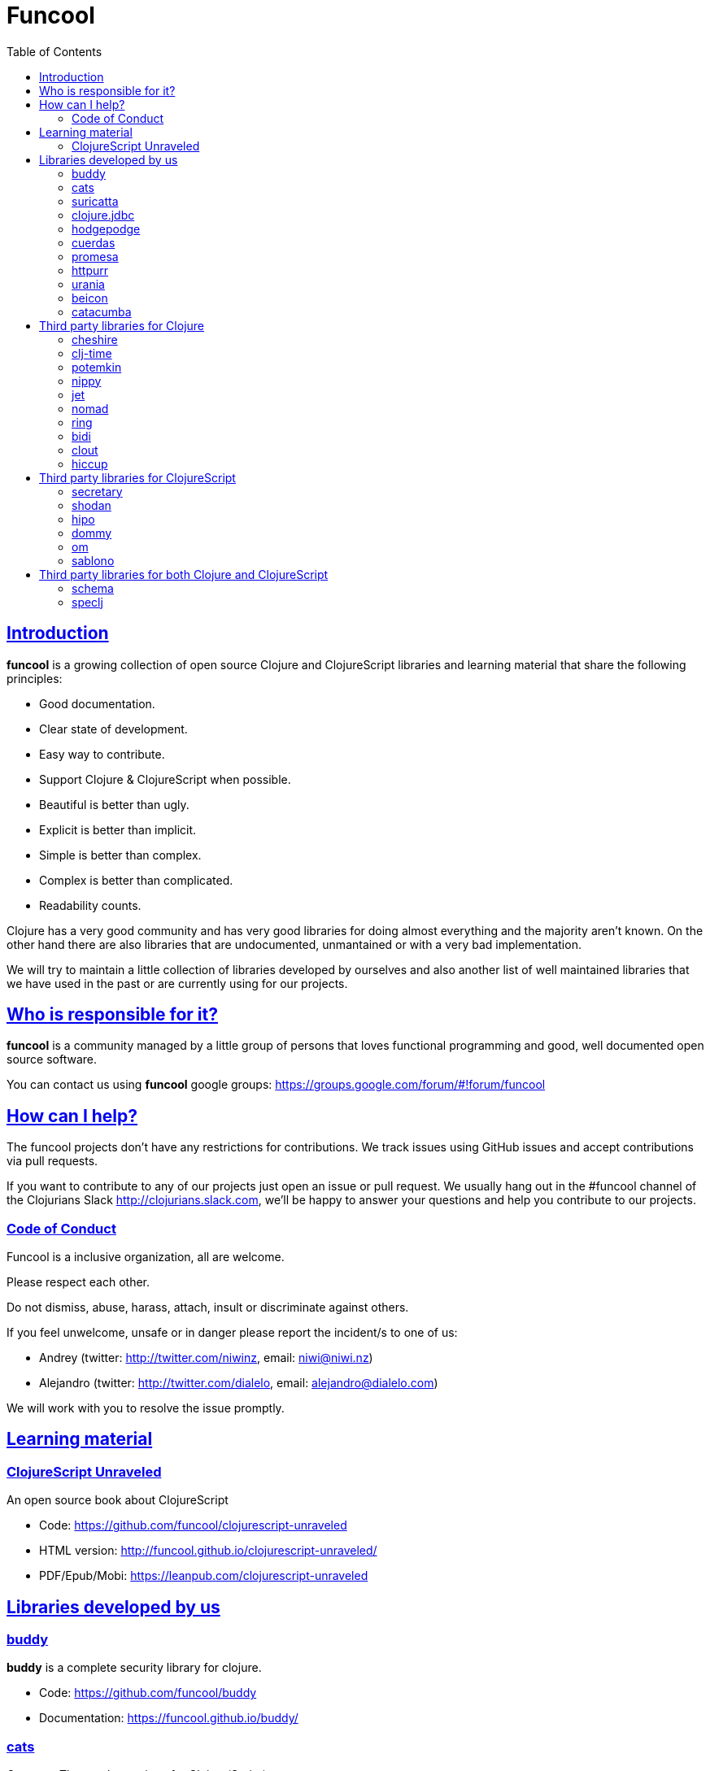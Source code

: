 = Funcool
:toc: right
:source-highlighter: pygments
:pygments-style: friendly
:sectlinks:

== Introduction

*funcool* is a growing collection of open source Clojure and ClojureScript libraries and
learning material that share the following principles:

- Good documentation.
- Clear state of development.
- Easy way to contribute.
- Support Clojure & ClojureScript when possible.
- Beautiful is better than ugly.
- Explicit is better than implicit.
- Simple is better than complex.
- Complex is better than complicated.
- Readability counts.

Clojure has a very good community and has very good libraries for doing almost everything and the majority
aren't known. On the other hand there are also libraries that are undocumented, unmantained or with
a very bad implementation.

We will try to maintain a little collection of libraries developed by ourselves and also
another list of well maintained libraries that we have used in the past or are currently
using for our projects.


== Who is responsible for it?

*funcool* is a community managed by a little group of persons that loves functional
programming and good, well documented open source software.

You can contact us using *funcool* google groups: https://groups.google.com/forum/#!forum/funcool

== How can I help?

The funcool projects don't have any restrictions for contributions. We track issues using GitHub
issues and accept contributions via pull requests.

If you want to contribute to any of our projects just open an issue or pull request. We usually
hang out in the #funcool channel of the Clojurians Slack http://clojurians.slack.com, we'll be
happy to answer your questions and help you contribute to our projects.

=== Code of Conduct

Funcool is a inclusive organization, all are welcome.

Please respect each other.

Do not dismiss, abuse, harass, attach, insult or discriminate against others.

If you feel unwelcome, unsafe or in danger please report the incident/s to one of us:

- Andrey (twitter: http://twitter.com/niwinz, email: niwi@niwi.nz)
- Alejandro (twitter: http://twitter.com/dialelo, email: alejandro@dialelo.com)

We will work with you to resolve the issue promptly.

== Learning material

=== ClojureScript Unraveled

An open source book about ClojureScript

- Code: https://github.com/funcool/clojurescript-unraveled
- HTML version: http://funcool.github.io/clojurescript-unraveled/
- PDF/Epub/Mobi: https://leanpub.com/clojurescript-unraveled

== Libraries developed by us

=== buddy

*buddy* is a complete security library for clojure.

- Code: https://github.com/funcool/buddy
- Documentation: https://funcool.github.io/buddy/


=== cats

Category Theory abstractions for Clojure(Script).

- Code: https://github.com/funcool/cats
- Documentation: http://funcool.github.io/cats/


=== suricatta

High level sql toolkit for clojure (backed by jooq library)

- Code: https://github.com/funcool/suricatta
- Documentation: http://funcool.github.io/suricatta/


=== clojure.jdbc

_clojure.jdbc_ is a library for low level, jdbc-based database access.

Is an alternative implementation to the official `clojure.java.jdbc`.

- Code: https://github.com/funcool/clojure.jdbc
- Documentation: http://funcool.github.io/clojure.jdbc/


=== hodgepodge

A idiomatic ClojureScript interface to local and session storage.

- Code: https://github.com/funcool/hodgepodge
- Documentation: https://funcool.github.io/hodgepodge/

=== cuerdas

The missing Clojure(Script) string manipulation library.

- Code: https://github.com/funcool/cuerdas
- Documentation: https://funcool.github.io/cuerdas


=== promesa

A promise library for Clojure(Script)

- Code: https://github.com/funcool/promesa
- Documentation: https://funcool.github.io/promesa

=== httpurr

A ring-inspired, promise-returning, simple Clojure(Script) HTTP client

- Code: https://github.com/funcool/httpurr
- Documentation: https://funcool.github.io/httpurr

=== urania

Elegant and Efficient remote data access for Clojure(Script) 

- Code: https://github.com/funcool/urania
- Documentation: https://funcool.github.io/urania

=== beicon

Reactive Streams for ClojureScript (built on top of RxJS)

- Code: https://github.com/funcool/beicon
- Documentation: https://funcool.github.io/beicon


=== catacumba

Asynchronous web toolkit for clojure built on top of Ratpack / Netty

- Code: https://github.com/funcool/catacumba
- Documentation: https://funcool.github.io/catacumba


== Third party libraries for Clojure

=== cheshire

Clojure JSON and JSON SMILE (binary json format) encoding/decoding.

- Code & Documentation: https://github.com/dakrone/cheshire


=== clj-time

A date and time library for Clojure, wrapping the Joda Time library.

- Code & Documentation: https://github.com/clj-time/clj-time


=== potemkin

Potemkin is a collection of facades and workarounds for things that are more difficult
than they should be.

- Code & Documentation: https://github.com/ztellman/potemkin

=== nippy

Clojure serialization library

- Code & Documentation: https://github.com/ptaoussanis/nippy


=== jet

Jetty9 ring server adapter with WebSocket support via core.async and Jetty9 based
HTTP & WebSocket clients.

- Code & Documentation: https://github.com/mpenet/jet


=== nomad

A Clojure library designed to allow Clojure configuration to travel between hosts.

- Code & Documentation: https://github.com/james-henderson/nomad


=== ring

Clojure HTTP server abstraction

- Code & Documentation: https://github.com/ring-clojure/ring


=== bidi

A concise routing library for Ring/Clojure

- Code & Documentation: https://github.com/weavejester/compojure


=== clout

HTTP route-matching library for Clojure

- Code & Documentation: https://github.com/weavejester/clout


=== hiccup

Fast library for rendering HTML in Clojure

- Code & Documentation: https://github.com/weavejester/hiccup


== Third party libraries for ClojureScript

=== secretary

A client-side router for ClojureScript.

- Code & Documentation: https://github.com/gf3/secretary


=== shodan

A ClojureScript library providing wrappers for the JavaScript console API.

- Code & Documentation: https://github.com/noprompt/shodan


=== hipo

A ClojureScript DOM templating library based on hiccup syntax

- Code & Documentation: https://github.com/jeluard/hipo/


=== dommy

A ClojureScript DOM manipulation and event library.

- Code & Documentation: https://github.com/Prismatic/dommy


=== om

ClojureScript interface to Facebook's React

- Code & Documentation: https://github.com/swannodette/om


=== sablono

Lisp/Hiccup style templating for Facebook's React in ClojureScript.

- Code & Documentation: https://github.com/r0man/sablono


== Third party libraries for both Clojure and ClojureScript

=== schema

Clojure(Script) library for declarative data description and validation

- Code & Documentation: https://github.com/Prismatic/schema


=== speclj

A TDD/BDD framework for Clojure and Clojurescript, based on RSpec.

- Code & Documentation: https://github.com/slagyr/speclj
